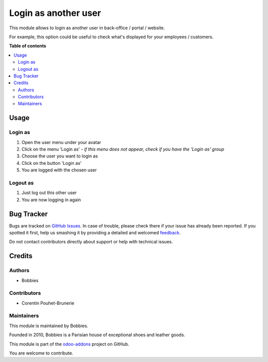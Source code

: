 =====================
Login as another user
=====================

.. |badge2| image:: https://img.shields.io/badge/licence-LGPL--3-blue.png
    :target: http://www.gnu.org/licenses/lgpl-3.0-standalone.html
    :alt: License: LGPL-3
.. |badge3| image:: https://img.shields.io/badge/github-BobbiesParis%2Fodoo--addons-lightgray.png?logo=github
    :target: https://github.com/BobbiesParis/odoo-addons/tree/14.0/bobbies_login_as
    :alt: BobbiesParis/odoo-addons

|badge2| |badge3|

This module allows to login as another user in back-office / portal / website.

For example, this option could be useful to check what's displayed for your employees / customers.

**Table of contents**

.. contents::
   :local:

Usage
=====

Login as
~~~~~~~~

#. Open the user menu under your avatar
#. Click on the menu 'Login as' - *if this menu does not appear, check if you have the 'Login as' group*
#. Choose the user you want to login as
#. Click on the button 'Login as'
#. You are logged with the chosen user

Logout as
~~~~~~~~~

#. Just log out this other user
#. You are now logging in again

Bug Tracker
===========

Bugs are tracked on `GitHub Issues <https://github.com/BobbiesParis/odoo_addons/issues>`_.
In case of trouble, please check there if your issue has already been reported.
If you spotted it first, help us smashing it by providing a detailed and welcomed
`feedback <https://github.com/BobbiesParis/odoo_addons/issues/new?body=module:%20smile_website_login_as%0Aversion:%2010.0%0A%0A**Steps%20to%20reproduce**%0A-%20...%0A%0A**Current%20behavior**%0A%0A**Expected%20behavior**>`_.

Do not contact contributors directly about support or help with technical issues.

Credits
=======

Authors
~~~~~~~

* Bobbies

Contributors
~~~~~~~~~~~~

* Corentin Pouhet-Brunerie

Maintainers
~~~~~~~~~~~

This module is maintained by Bobbies.

Founded in 2010, Bobbies is a Parisian house of exceptional shoes and leather goods.

.. image:: https://avatars.githubusercontent.com/u/93647896?s=200&v=4
   :alt: Bobbies Paris
   :target: https://bobbies.com

This module is part of the `odoo-addons <https://github.com/BobbiesParis/odoo_addons>`_ project on GitHub.

You are welcome to contribute.
